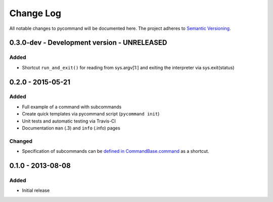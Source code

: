 Change Log
==========

All notable changes to pycommand will be documented here. The project
adheres to `Semantic Versioning <http://semver.org/>`_.


0.3.0-dev - Development version - UNRELEASED
--------------------------------------------

Added
#####
- Shortcut ``run_and_exit()`` for reading from sys.argv[1:] and exiting
  the interpreter via sys.exit(status)


0.2.0 - 2015-05-21
------------------

Added
#####
- Full example of a command with subcommands
- Create quick templates via pycommand script (``pycommand init``)
- Unit tests and automatic testing via Travis-CI
- Documentation ``man`` (.3) and ``info`` (.info) pages

Changed
#######
- Specification of subcommands can be `defined in CommandBase.command`__
  as a shortcut.

__ https://github.com/babab/pycommand/commit/a978a05ef92f70f0ce6b06d96a38c2caa8297ecc

0.1.0 - 2013-08-08
------------------
Added
#####
- Initial release
